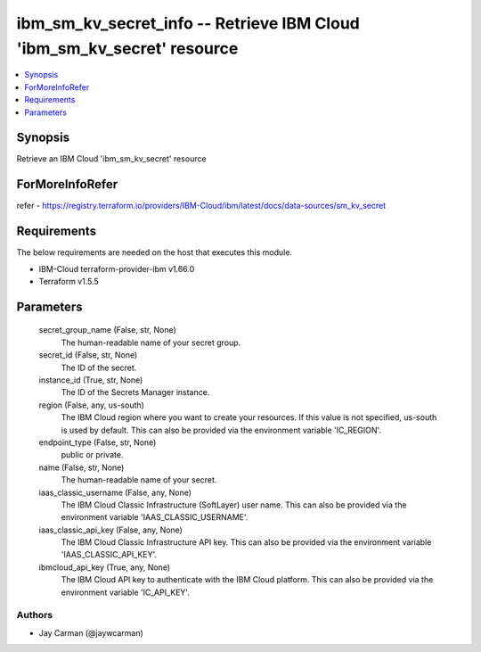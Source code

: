 
ibm_sm_kv_secret_info -- Retrieve IBM Cloud 'ibm_sm_kv_secret' resource
=======================================================================

.. contents::
   :local:
   :depth: 1


Synopsis
--------

Retrieve an IBM Cloud 'ibm_sm_kv_secret' resource


ForMoreInfoRefer
----------------
refer - https://registry.terraform.io/providers/IBM-Cloud/ibm/latest/docs/data-sources/sm_kv_secret

Requirements
------------
The below requirements are needed on the host that executes this module.

- IBM-Cloud terraform-provider-ibm v1.66.0
- Terraform v1.5.5



Parameters
----------

  secret_group_name (False, str, None)
    The human-readable name of your secret group.


  secret_id (False, str, None)
    The ID of the secret.


  instance_id (True, str, None)
    The ID of the Secrets Manager instance.


  region (False, any, us-south)
    The IBM Cloud region where you want to create your resources. If this value is not specified, us-south is used by default. This can also be provided via the environment variable 'IC_REGION'.


  endpoint_type (False, str, None)
    public or private.


  name (False, str, None)
    The human-readable name of your secret.


  iaas_classic_username (False, any, None)
    The IBM Cloud Classic Infrastructure (SoftLayer) user name. This can also be provided via the environment variable 'IAAS_CLASSIC_USERNAME'.


  iaas_classic_api_key (False, any, None)
    The IBM Cloud Classic Infrastructure API key. This can also be provided via the environment variable 'IAAS_CLASSIC_API_KEY'.


  ibmcloud_api_key (True, any, None)
    The IBM Cloud API key to authenticate with the IBM Cloud platform. This can also be provided via the environment variable 'IC_API_KEY'.













Authors
~~~~~~~

- Jay Carman (@jaywcarman)


